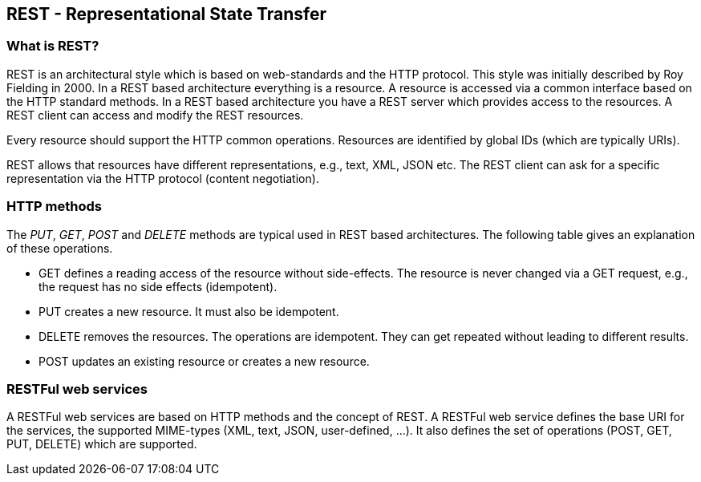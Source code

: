 [[rest]]
== REST - Representational State Transfer

[[rest_overview]]
=== What is REST?

REST is an architectural style which is based on web-standards and the HTTP protocol.
This style was initially described by Roy Fielding in 2000. 
In a REST based architecture everything is a resource. 
A resource is accessed via a common interface based on the HTTP standard methods.
In a REST based architecture you  have a REST server which provides access to the resources.
A  REST client can access and modify the REST resources.

Every resource should support the HTTP common operations.
Resources are identified by global IDs (which are typically URIs).

REST allows that resources have different representations, e.g., text, XML, JSON etc.
The REST client can ask for a specific representation via the HTTP protocol (content negotiation).

[[rest_httpmethods]]
=== HTTP methods

The _PUT_, _GET_, _POST_ and _DELETE_ methods are typical used in REST based architectures.
The following table gives an explanation of these operations.

* GET defines a reading access of the resource without side-effects. 
The resource is never changed via a GET request, e.g., the request has no side effects (idempotent).

* PUT creates a new resource. It must also be idempotent.

* DELETE removes the resources. 
The operations are idempotent.
They can get repeated without leading to different results.

* POST updates an existing resource or creates a new resource.

[[rest_webservices]]
=== RESTFul web services

A RESTFul web services are based on HTTP methods and the concept of REST. 
A RESTFul web service  defines the base URI for the services, the supported MIME-types (XML, text, JSON, user-defined, ...).
It also defines the set of operations (POST, GET, PUT, DELETE) which are supported.

